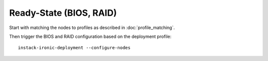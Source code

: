 Ready-State (BIOS, RAID)
========================

Start with matching the nodes to profiles as described in
:doc:`profile_matching`.

Then trigger the BIOS and RAID configuration based on the deployment profile::

    instack-ironic-deployment --configure-nodes
